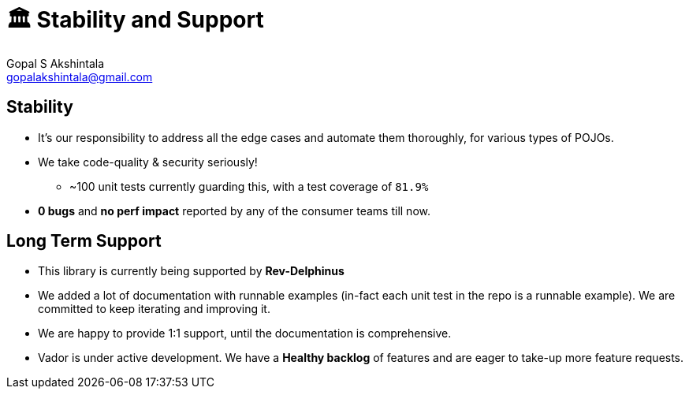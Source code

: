 = 🏛 Stability and Support 
Gopal S Akshintala <gopalakshintala@gmail.com>
:Revision: 1.0
ifdef::env-github[]
:tip-caption: :bulb:
:note-caption: :information_source:
:important-caption: :heavy_exclamation_mark:
:caution-caption: :fire:
:warning-caption: :warning:
endif::[]
:hide-uri-scheme:
:imagesdir: images
:!sectnums:

== Stability

* It’s our responsibility to address all the edge cases and automate them thoroughly, for various types of POJOs.
* We take code-quality & security seriously!
** ~100 unit tests currently guarding this, with a test coverage of `81.9%`
* *0 bugs* and *no perf impact* reported by any of the consumer teams till now.

== Long Term Support

* This library is currently being supported by *Rev-Delphinus*
* We added a lot of documentation with runnable examples (in-fact each unit test in the repo is a runnable example). 
We are committed to keep iterating and improving it. 
* We are happy to provide 1:1 support, until the documentation is comprehensive.
* Vador is under active development. We have a *Healthy backlog* of features and are eager to take-up more feature requests.



